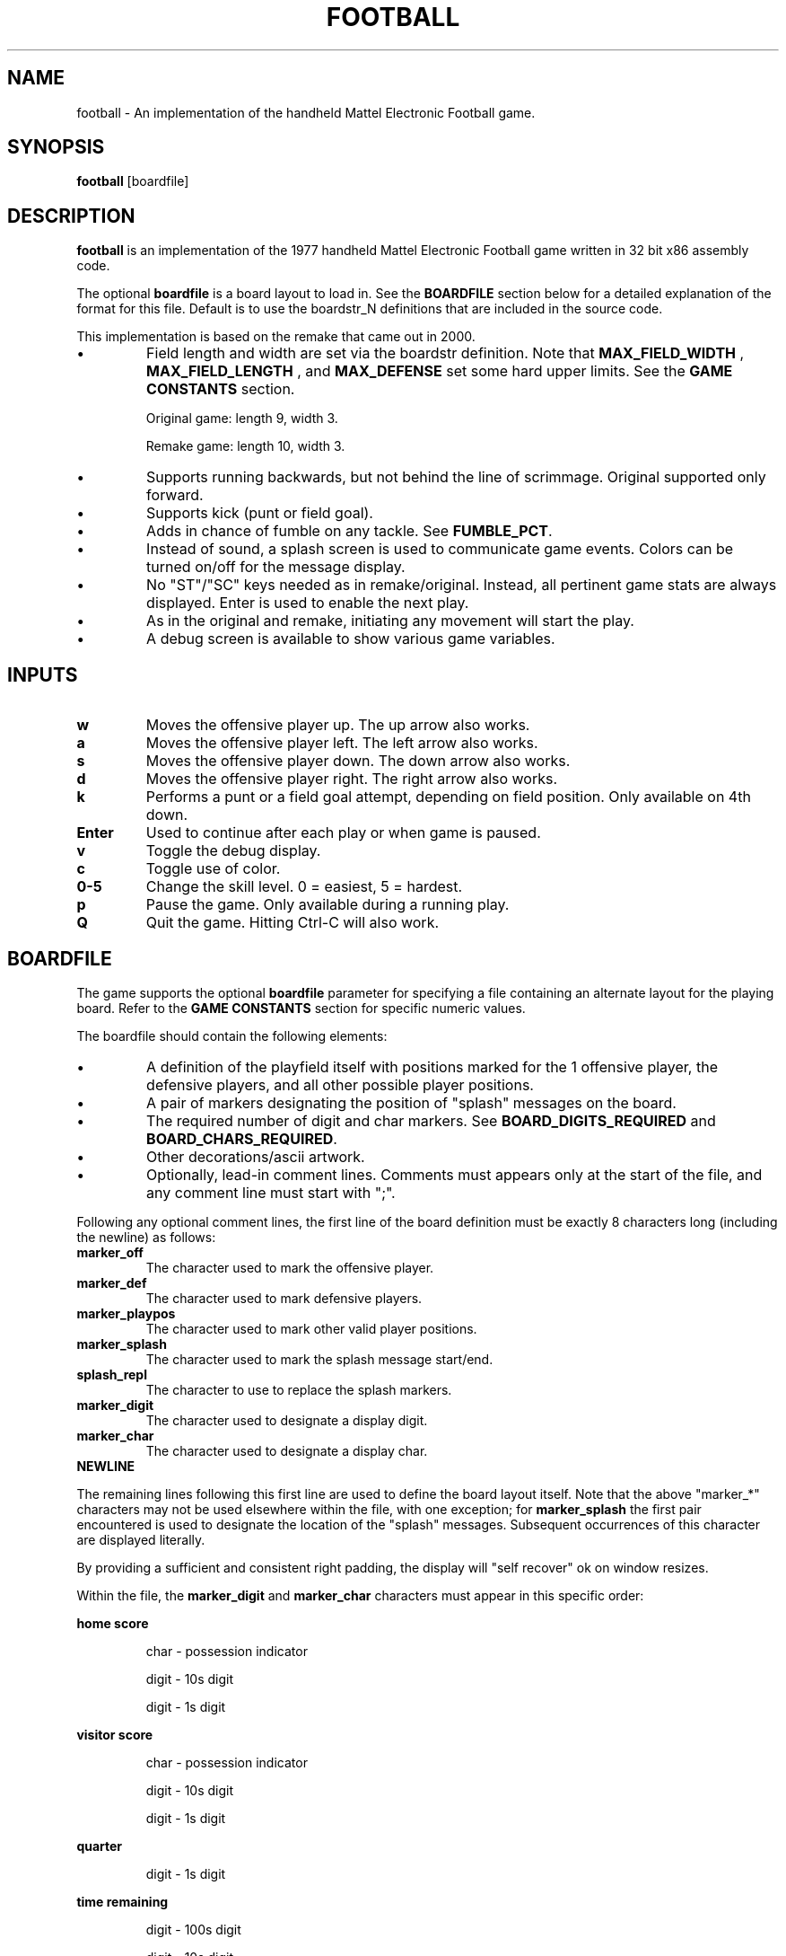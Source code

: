 .TH FOOTBALL "6" "Fall 2020" "football v1.0" "Games"
.SH NAME
football \- An implementation of the handheld Mattel Electronic Football game.
.SH SYNOPSIS
.B football
[boardfile]
.SH DESCRIPTION
.B football
is an implementation of the 1977 handheld Mattel Electronic Football game written in 32 bit x86 assembly code.
.P
The optional
.B boardfile
is a board layout to load in.  See the
.B BOARDFILE
section below for a detailed explanation of the format for this file.  Default is to use  the boardstr_N definitions that are included in the source code.
.P
This implementation is based on the remake that came out in 2000.
.IP \(bu
Field length and width are set via the boardstr definition.
Note that
.B MAX_FIELD_WIDTH
, 
.B MAX_FIELD_LENGTH
, and
.B MAX_DEFENSE
set some hard upper limits.  See the
.BR "GAME CONSTANTS" " section."

Original game: length 9, width 3.

Remake game: length 10, width 3.
.IP \(bu
Supports running backwards, but not behind the line
of scrimmage.  Original supported only forward.

.IP \(bu
Supports kick (punt or field goal).

.IP \(bu
Adds in chance of fumble on any tackle.  See
.BR FUMBLE_PCT .

.IP \(bu
Instead of sound, a splash screen is used to communicate
game events.  Colors can be turned on/off for the
message display.

.IP \(bu
No "ST"/"SC" keys needed as in remake/original.  Instead, all
pertinent game stats are always displayed.  Enter is used
to enable the next play.

.IP \(bu
As in the original and remake, initiating any movement will start
the play.

.IP \(bu
A debug screen is available to show various game variables.

.SH INPUTS

.TP
.B w
Moves the offensive player up.  The up arrow also works.

.TP
.B a
Moves the offensive player left.  The left arrow also works.

.TP
.B s
Moves the offensive player down.  The down arrow also works.

.TP
.B d
Moves the offensive player right.  The right arrow also works.

.TP
.B k
Performs a punt or a field goal attempt, depending on field position.  Only available on 4th down.

.TP
.B Enter
Used to continue after each play or when game is paused.

.TP
.B v
Toggle the debug display.

.TP
.B c
Toggle use of color.

.TP
.B 0\-5
Change the skill level.  0 = easiest, 5 = hardest.

.TP
.B p
Pause the game.  Only available during a running play.

.TP
.B Q
Quit the game.  Hitting Ctrl-C will also work.

.SH BOARDFILE
The game supports the optional
.B boardfile
parameter for specifying a file containing an alternate layout for the playing board.
Refer to the
.B GAME CONSTANTS
section for specific numeric values.

.P
The boardfile should contain the following elements:

.IP \(bu
A definition of the playfield itself with positions marked for the 1 offensive player, the defensive players, and all other possible player positions.

.IP \(bu
A pair of markers designating the position of "splash" messages on the board.

.IP \(bu
The required number of digit and char markers.  See
.BR BOARD_DIGITS_REQUIRED " and"
.BR BOARD_CHARS_REQUIRED "."

.IP \(bu
Other decorations/ascii artwork.

.IP \(bu
Optionally, lead-in comment lines.  Comments must appears only at the start of the file, and any comment line must start with ";".

.P
Following any optional comment lines, the first line of the board definition must be exactly 8 characters long (including the newline) as follows:

.TP
.B marker_off
The character used to mark the offensive player.

.TP
.B marker_def
The character used to mark defensive players.

.TP
.B marker_playpos
The character used to mark other valid player positions.

.TP
.B marker_splash
The character used to mark the splash message start/end.

.TP
.B splash_repl
The character to use to replace the splash markers.

.TP
.B marker_digit
The character used to designate a display digit.

.TP
.B marker_char
The character used to designate a display char.

.TP
.B NEWLINE

.P
The remaining lines following this first line are used to define the board layout itself.  Note that the above "marker_*" characters may not be used elsewhere within the file, with one exception; for
.B marker_splash
the first pair encountered is used to designate the location of the "splash" messages.  Subsequent occurrences of this character are displayed literally.

.P
By providing a sufficient and consistent right padding, the display will "self recover" ok on window resizes.

.P
Within the file, the
.B marker_digit
and
.B marker_char
characters must appear in this specific order:

.P
.B home score
.IP
char \- possession indicator
.IP
digit \- 10s digit
.IP
digit \- 1s digit

.P
.B visitor score
.IP
char - possession indicator
.IP
digit - 10s digit
.IP
digit - 1s digit

.P
.B quarter
.IP
digit - 1s digit

.P
.B time remaining
.IP
digit - 100s digit
.IP
digit - 10s digit
.IP
digit - 1s digit

.P
.B down
.IP
digit - 1s digit

.P
.B field position
.IP
digit - 10s digit
.IP
digit - 1s digit
.IP
char - direction indicator

.P
.B yards to go
.IP
digit - 10s digit
.IP
digit - 1s digit

.P
.B keys
.IP
char - up
.IP
char - left
.IP
char - down
.IP
char - right
.IP
char - kick
.IP
char - pause
.IP
char - quit
.IP
char - debug

.P
If the specified boardfile cannot be opened, the game will fall back to use the pre-defined boardstr_N definitions in the source code.

.P
If the boardfile does not meet all of the above requirements, the init_field() function will fail and cause the game to exit.  The error codes are as follows:

.IP
1 - More than 1 offensive player on playfield

.IP
2 - Exceeded
.B MAX_DEFENSE
defensive players on playfield

.IP
3 - Exceeded
.B MAX_FIELD_WIDTH

.IP
4 - Exceeded
.B MAX_FIELD_LENGTH

.IP
5 - No offensive players on playfield

.IP
6 - No defensive players on playfield

.IP
7 - field_length = 0

.IP
8 - field_width = 0

.IP
9 - playpos_num != field_length * field_width

.IP
10 - too many player positions on a field row

.IP
11 - missing first splash marker in boardstr

.IP
12 - missing second splash marker in boardstr

.IP
13 - invalid board_num

.IP
14 - No player positions found in boardstr

.IP
15 - Did not find
.B BOARD_DIGITS_REQUIRED
many marker_digit_N markers

.IP
16 - Did not find
.B BOARD_CHARS_REQUIRED
many marker_char_N markers

.SH "EXAMPLE BOARDFILE"

A simple example boardfile follows.  The trailing "." is shown only for ease of indicating the right padding in the layout and should be removed.

.in 0
--- CUT HERE ---
.br
; This is a comment line.  The first non-comment line
.br
; is exactly 8 characters, counting the NEWLINE:
.br
&!*$ #@
.br
                                                    .
.br
            @ HOME: ##   @ VISITOR: ##              .
.br
                                                    .
.br
   --------------                 --------------    .
.br
   | QUARTER: # |                 | TIME: ##.# |    .
.br
   ---------------------------------------------    .
.br
   ||| * | * | * | ! | * | * | * | * | * | * |||    .
.br
\\  ||-   -   -   -   -   -   -   -   -   -   -||  / .
.br
 | |||$& | * | * | ! | * | ! | * | * | ! | *$||| |  .
.br
/  ||-   -   -   -   -   -   -   -   -   -   -||  \\ .
.br
   ||| * | * | * | ! | * | * | * | * | * | * |||    .
.br
   ---------------------------------------------    .
.br
   ---------------------------------------------    .
.br
   | DOWN: # | FIELDPOS: ##@ | YARDS TO GO: ## |    .
.br
   ---------------------------------------------    .
.br
                                                    .
.br
     Movement: @=UP  @=LEFT  @=DOWN  @=RIGHT        .
.br
         Kick: @ (only on 4th down)                 .
.br
        Pause: @                                    .
.br
         Quit: @                                    .
.br
                                                    .
.br
     Hit Enter after each play or when paused       .
.br
     Hit @ to toggle debug display                  .
.br
                                                    .
.br
--- CUT HERE ---
.fi

.SH "GAME CONSTANTS"

.TP
.BR MAX_FIELD_WIDTH " 9"
Max number of player positions across the width of the field.

.TP
.BR MAX_FIELD_LENGTH " 15"
Max number of player positions along the length of the field.

.TP
.BR MAX_DEFENSE " 11"
Max number of defenders.

.TP
.BR FIELDPOS " 20"
Starting field position after a score, touchback, or start of second half.

.TP
.BR FIELDGOAL_MIN " 65"
Minimum distance from offense's endzone to attempt a field goal.  i.e. on the defense's 35 or closer.

.TP
.BR FIELDGOAL_PCT " 75"
Percent chance of making a field goal attempt.

.TP
.BR FUMBLE_PCT " 1"
Percent chance of fumbling on a tackle.

.TP
.BR MIN_PUNT,MAX_PUNT " 20,60"
Range for punt distance.

.TP
.BR GAME_TIME " 150"
Number of "ticks" per quarter.  A "tick" is approximately 1 second.

.TP
.BR BOARD_DIGITS_REQUIRED " 13"
Number of digit markers required in the board file.

.TP
.BR BOARD_CHARS_REQUIRED " 11"
Number of char markers required in in the board file.

.SH DEFENSE AI

The AI for moving defensive players is quite simple:

.IP \(bu
Frequency of defense movement is determined by skilllevel setting.
.br
Move 1 defender each (16-3*skilllevel)/10 seconds.

.IP \(bu
Pick one defender at random to move.

.IP \(bu
Defenders want to move towards the offense.

.IP \(bu
Will move one space in X or Y direction towards the offense.

.IP \(bu
If move would end on offense position, it's a tackle.

.IP \(bu
If move would end on another defense position, ignore the move.

.SH AUTHOR
Written by Jim Swenson <Jim.Swenson@trojans.dsu.edu>

.SH "REPORTING BUGS"
Report bugs to <Jim.Swenson@trojans.dsu.edu>
